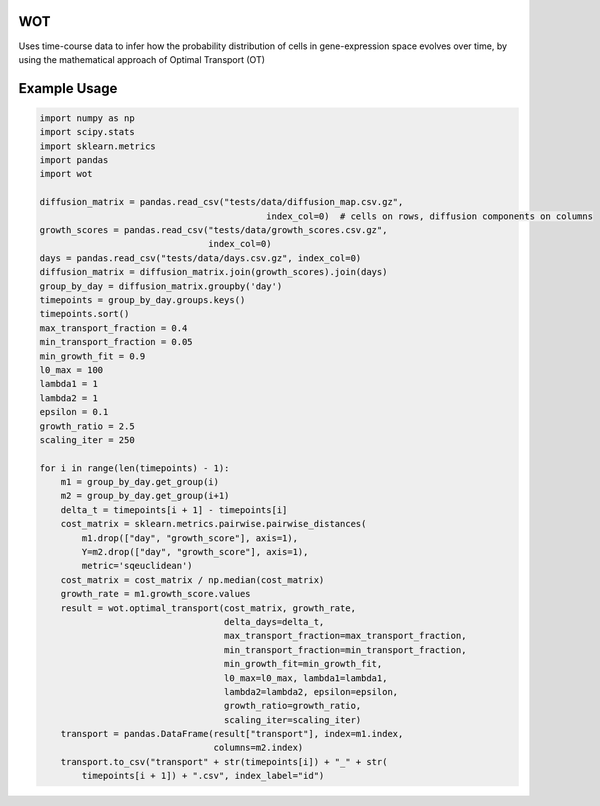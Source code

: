 ============
WOT
============


Uses time-course data to infer how the probability distribution of cells in gene-expression space evolves over time,
by using the mathematical approach of Optimal Transport (OT)


============
Example Usage
============

.. code-block:: python

    import numpy as np
    import scipy.stats
    import sklearn.metrics
    import pandas
    import wot

    diffusion_matrix = pandas.read_csv("tests/data/diffusion_map.csv.gz",
                                               index_col=0)  # cells on rows, diffusion components on columns
    growth_scores = pandas.read_csv("tests/data/growth_scores.csv.gz",
                                    index_col=0)
    days = pandas.read_csv("tests/data/days.csv.gz", index_col=0)
    diffusion_matrix = diffusion_matrix.join(growth_scores).join(days)
    group_by_day = diffusion_matrix.groupby('day')
    timepoints = group_by_day.groups.keys()
    timepoints.sort()
    max_transport_fraction = 0.4
    min_transport_fraction = 0.05
    min_growth_fit = 0.9
    l0_max = 100
    lambda1 = 1
    lambda2 = 1
    epsilon = 0.1
    growth_ratio = 2.5
    scaling_iter = 250

    for i in range(len(timepoints) - 1):
        m1 = group_by_day.get_group(i)
        m2 = group_by_day.get_group(i+1)
        delta_t = timepoints[i + 1] - timepoints[i]
        cost_matrix = sklearn.metrics.pairwise.pairwise_distances(
            m1.drop(["day", "growth_score"], axis=1),
            Y=m2.drop(["day", "growth_score"], axis=1),
            metric='sqeuclidean')
        cost_matrix = cost_matrix / np.median(cost_matrix)
        growth_rate = m1.growth_score.values
        result = wot.optimal_transport(cost_matrix, growth_rate,
                                       delta_days=delta_t,
                                       max_transport_fraction=max_transport_fraction,
                                       min_transport_fraction=min_transport_fraction,
                                       min_growth_fit=min_growth_fit,
                                       l0_max=l0_max, lambda1=lambda1,
                                       lambda2=lambda2, epsilon=epsilon,
                                       growth_ratio=growth_ratio,
                                       scaling_iter=scaling_iter)
        transport = pandas.DataFrame(result["transport"], index=m1.index,
                                     columns=m2.index)
        transport.to_csv("transport" + str(timepoints[i]) + "_" + str(
            timepoints[i + 1]) + ".csv", index_label="id")
